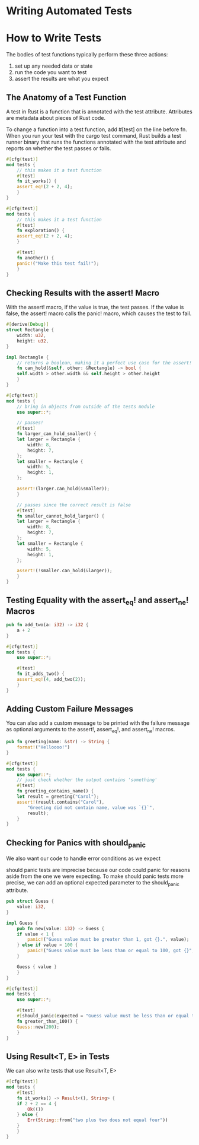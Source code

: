 * Writing Automated Tests

* How to Write Tests

  The bodies of test functions typically perform these three actions:
  1. set up any needed data or state
  2. run the code you want to test
  3. assert the results are what you expect

** The Anatomy of a Test Function

   A test in Rust is a function that is annotated with the test attribute. Attributes are metadata about pieces of Rust code.

   To change a function into a test function, add #[test] on the line before fn. When you run your test with the cargo test command, Rust builds a test runner binary that runs the functions annotated with the test attribute and reports on whether the test passes or fails.

   
#+name:
#+BEGIN_SRC rust
#[cfg(test)]
mod tests {
    // this makes it a test function
    #[test]
    fn it_works() {
	assert_eq!(2 + 2, 4);
    }
}
#+END_SRC

#+name:
#+BEGIN_SRC rust
#[cfg(test)]
mod tests {
    // this makes it a test function
    #[test]
    fn exploration() {
	assert_eq!(2 + 2, 4);
    }

    #[test]
    fn another() {
	panic!("Make this test fail!");
    }
}
#+END_SRC

** Checking Results with the assert! Macro

   With the assert! macro, if the value is true, the test passes. If the value is false, the assert! macro calls the panic! macro, which causes the test to fail.

#+name:
#+BEGIN_SRC rust 
#[derive(Debug)]
struct Rectangle {
    width: u32,
    height: u32,
}

impl Rectangle {
    // returns a boolean, making it a perfect use case for the assert! macro
    fn can_hold(&self, other: &Rectangle) -> bool {
	self.width > other.width && self.height > other.height
    }
}

#[cfg(test)]
mod tests {
    // bring in objects from outside of the tests module
    use super::*;

    // passes!
    #[test]
    fn larger_can_hold_smaller() {
	let larger = Rectangle {
	    width: 8,
	    height: 7,
	};
	let smaller = Rectangle {
	    width: 5,
	    height: 1,
	};

	assert!(larger.can_hold(&smaller));
    }

    // passes since the correct result is false
    #[test]
    fn smaller_cannot_hold_larger() {
	let larger = Rectangle {
	    width: 8,
	    height: 7,
	};
	let smaller = Rectangle {
	    width: 5,
	    height: 1,
	};

	assert!(!smaller.can_hold(&larger));
    }
}
#+END_SRC

** Testing Equality with the assert_eq! and assert_ne! Macros

#+name:
#+BEGIN_SRC rust 
pub fn add_two(a: i32) -> i32 {
    a + 2
}

#[cfg(test)]
mod tests {
    use super::*;

    #[test]
    fn it_adds_two() {
	assert_eq!(4, add_two(2));
    }
}
#+END_SRC

** Adding Custom Failure Messages

   You can also add a custom message to be printed with the failure message as optional arguments to the assert!, assert_eq!, and assert_ne! macros.

#+name:
#+BEGIN_SRC rust 
pub fn greeting(name: &str) -> String {
    format!("Helloooo!")
}

#[cfg(test)]
mod tests {
    use super::*;
    // just check whether the output contains 'something'
    #[test]
    fn greeting_contains_name() {
	let result = greeting("Carol");
	assert!(result.contains("Carol"),
		"Greeting did not contain name, value was `{}`",
		result);
    }
}
#+END_SRC

** Checking for Panics with should_panic

   We also want our code to handle error conditions as we expect

   should panic tests are imprecise because our code could panic for reasons aside from the one we were expecting.
   To make should panic tests more precise, we can add an optional expected parameter to the should_panic attribute.
#+name:
#+BEGIN_SRC rust
pub struct Guess {
    value: i32,
}

impl Guess {
    pub fn new(value: i32) -> Guess {
	if value < 1 {
	    panic!("Guess value must be greater than 1, got {}.", value);
	} else if value > 100 {
	    panic!("Guess value must be less than or equal to 100, got {}", value);
	}

	Guess { value }
    }
}

#[cfg(test)]
mod tests {
    use super::*;

    #[test]
    #[should_panic(expected = "Guess value must be less than or equal to 100")]
    fn greater_than_100() {
	Guess::new(200);
    }
}
#+END_SRC

** Using Result<T, E> in Tests

   We can also write tests that use Result<T, E>
   
#+name:
#+BEGIN_SRC rust :tangle adder/src/lib.rs 
#[cfg(test)]
mod tests {
    #[test]
    fn it_works() -> Result<(), String> {
	if 2 + 2 == 4 {
	    Ok(())
	} else {
	    Err(String::from("two plus two does not equal four"))
	}
    }
}
#+END_SRC 

